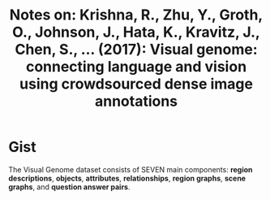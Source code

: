 #+TITLE: Notes on: Krishna, R., Zhu, Y., Groth, O., Johnson, J., Hata, K., Kravitz, J., Chen, S., … (2017): Visual genome: connecting language and vision using crowdsourced dense image annotations

* Gist

The Visual Genome dataset consists of SEVEN main components: *region
descriptions*, *objects*, *attributes*, *relationships*, *region graphs*, *scene
graphs*, and *question answer pairs*.
